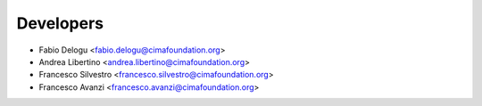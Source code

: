 ==========
Developers
==========

* Fabio Delogu <fabio.delogu@cimafoundation.org>
* Andrea Libertino <andrea.libertino@cimafoundation.org>
* Francesco Silvestro <francesco.silvestro@cimafoundation.org>
* Francesco Avanzi <francesco.avanzi@cimafoundation.org>
